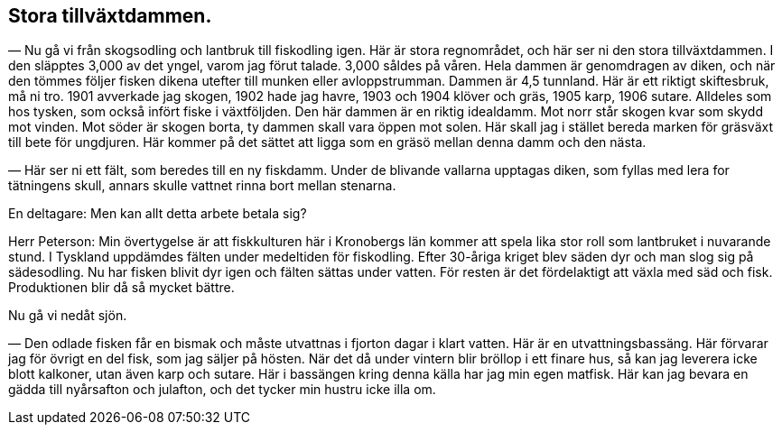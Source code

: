 == Stora tillväxtdammen.

(((damm)))
(((skiftesbruk)))
(((fiskodling)))
— Nu gå vi från skogsodling och lantbruk till fiskodling
igen. Här är stora regnområdet, och här ser ni den stora
tillväxtdammen. I den släpptes 3,000 av det yngel, varom jag förut
talade. 3,000 såldes på våren. Hela dammen är genomdragen
av diken, och när den tömmes följer fisken dikena utefter till
munken eller avloppstrumman. Dammen är 4,5 tunnland. Här
är ett riktigt skiftesbruk, må ni tro. 1901 avverkade jag skogen,
1902 hade jag havre, 1903 och 1904 klöver och gräs, 1905
karp, 1906 sutare. Alldeles som hos tysken, som också infört
fiske i växtföljden. Den här dammen är en riktig idealdamm.
Mot norr står skogen kvar som skydd mot vinden. Mot söder
är skogen borta, ty dammen skall vara öppen mot solen. Här
skall jag i stället bereda marken för gräsväxt till bete för
ungdjuren. Här kommer på det sättet att ligga som en gräsö mellan
denna damm och den nästa.

— Här ser ni ett fält, som beredes till en ny fiskdamm.
Under de blivande vallarna upptagas diken, som fyllas med lera for
tätningens skull, annars skulle vattnet rinna bort mellan stenarna.

En deltagare: Men kan allt detta arbete betala sig?

Herr Peterson: Min övertygelse är att fiskkulturen här i
Kronobergs län kommer att spela lika stor roll som lantbruket i
nuvarande stund. I Tyskland uppdämdes fälten under medeltiden
för fiskodling. Efter 30-åriga kriget blev säden dyr och man
slog sig på sädesodling. Nu har fisken blivit dyr igen och fälten
sättas under vatten. För resten är det fördelaktigt att växla med
säd och fisk. Produktionen blir då så mycket bättre.

Nu gå vi nedåt sjön.

— Den odlade fisken får en bismak och måste utvattnas i
fjorton dagar i klart vatten. Här är en utvattningsbassäng. Här
förvarar jag för övrigt en del fisk, som jag säljer på hösten.
När det då under vintern blir bröllop i ett finare hus, så kan
jag leverera icke blott kalkoner, utan även karp och sutare. Här
i bassängen kring denna källa har jag min egen matfisk. Här
kan jag bevara en gädda till nyårsafton och julafton, och det
tycker min hustru icke illa om.
